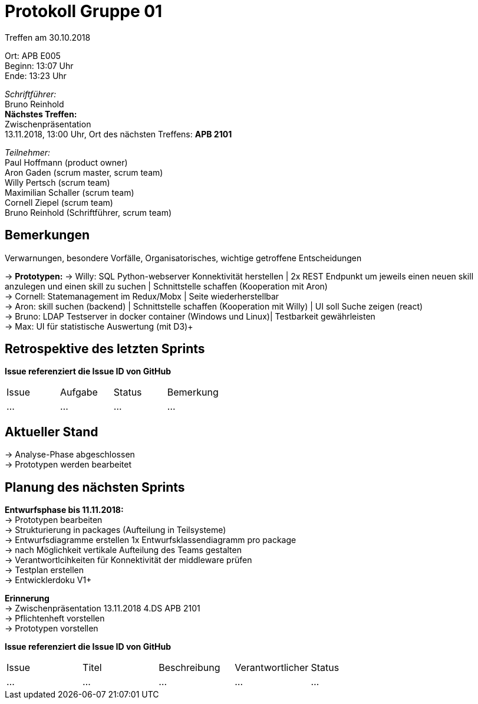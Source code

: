 = Protokoll Gruppe 01

Treffen am 30.10.2018

Ort:      APB E005 +
Beginn:   13:07 Uhr +
Ende:     13:23 Uhr

__Schriftführer:__ +
Bruno Reinhold +
*Nächstes Treffen:* +
Zwischenpräsentation + 
13.11.2018, 13:00 Uhr,  Ort des nächsten Treffens: *APB 2101*

__Teilnehmer:__ +
//Tabellarisch oder Aufzählung, Kennzeichnung von Teilnehmern mit besonderer Rolle (z.B. Kunde)
Paul Hoffmann (product owner) +
Aron Gaden (scrum master, scrum team) +
Willy Pertsch (scrum team) +
Maximilian Schaller (scrum team) +
Cornell Ziepel (scrum team) +
Bruno Reinhold (Schriftführer, scrum team) +

== Bemerkungen
Verwarnungen, besondere Vorfälle, Organisatorisches, wichtige getroffene Entscheidungen

-> *Prototypen:* 
-> Willy: SQL Python-webserver Konnektivität herstellen | 2x REST Endpunkt um jeweils einen neuen skill anzulegen und einen skill zu suchen | Schnittstelle schaffen (Kooperation mit Aron) +
-> Cornell: Statemanagement im Redux/Mobx | Seite wiederherstellbar +
-> Aron: skill suchen (backend) | Schnittstelle schaffen (Kooperation mit Willy) | UI soll Suche zeigen (react) +
-> Bruno: LDAP Testserver in docker container (Windows und Linux)| Testbarkeit gewährleisten  +
-> Max: UI für statistische Auswertung (mit D3)+  



== Retrospektive des letzten Sprints
*Issue referenziert die Issue ID von GitHub*
// Wie ist der Status der im letzten Sprint erstellten Issues/veteilten Aufgaben?

// See http://asciidoctor.org/docs/user-manual/=tables
[option="headers"]
|===
|Issue |Aufgabe |Status |Bemerkung
|…     |…       |…      |…
|===


== Aktueller Stand +
-> Analyse-Phase abgeschlossen +
-> Prototypen werden bearbeitet +




== Planung des nächsten Sprints +
*Entwurfsphase bis 11.11.2018:* + 
-> Prototypen bearbeiten + 
-> Strukturierung in packages (Aufteilung in Teilsysteme) + 
-> Entwurfsdiagramme erstellen 1x Entwurfsklassendiagramm pro package +
-> nach Möglichkeit vertikale Aufteilung des Teams gestalten +
-> Verantwortlcihkeiten für Konnektivität der middleware prüfen +  
-> Testplan erstellen + 
-> Entwicklerdoku  V1+ 


*Erinnerung* +
-> Zwischenpräsentation 13.11.2018 4.DS APB 2101 +
-> Pflichtenheft vorstellen +
-> Prototypen vorstellen +


*Issue referenziert die Issue ID von GitHub*

// See http://asciidoctor.org/docs/user-manual/=tables
[option="headers"]
|===
|Issue |Titel |Beschreibung |Verantwortlicher |Status
|…     |…     |…            |…                |…
|===

